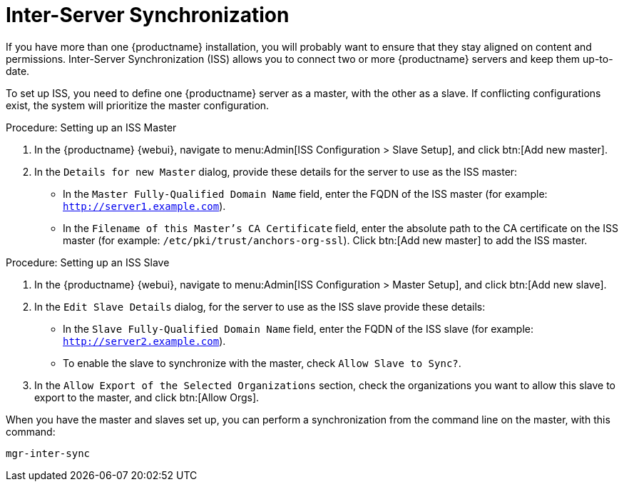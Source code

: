 [[iss]]
= Inter-Server Synchronization

If you have more than one {productname} installation, you will probably want to ensure that they stay aligned on content and permissions.
Inter-Server Synchronization (ISS) allows you to connect two or more {productname} servers and keep them up-to-date.

To set up ISS, you need to define one {productname} server as a master, with the other as a slave.
If conflicting configurations exist, the system will prioritize the master configuration.

.Procedure: Setting up an ISS Master

. In the {productname} {webui}, navigate to menu:Admin[ISS Configuration > Slave Setup], and click btn:[Add new master].
. In the [guimenu]``Details for new Master`` dialog, provide these details for the server to use as the ISS master:

* In the [guimenu]``Master Fully-Qualified Domain Name`` field, enter the FQDN of the ISS master (for example: [systemitem]``http://server1.example.com``).
* In the [guimenu]``Filename of this Master's CA Certificate`` field, enter the absolute  path to the CA certificate on the ISS master (for example: [systemitem]``/etc/pki/trust/anchors-org-ssl``).
Click btn:[Add new master] to add the ISS master.

.Procedure: Setting up an ISS Slave

. In the {productname} {webui}, navigate to menu:Admin[ISS Configuration > Master Setup], and click btn:[Add new slave].
. In the [guimenu]``Edit Slave Details`` dialog, for the server to use as the ISS slave provide these details:

* In the [guimenu]``Slave Fully-Qualified Domain Name`` field, enter the FQDN of the ISS slave (for example: [systemitem]``http://server2.example.com``).
* To enable the slave to synchronize with the master, check [guimenu]``Allow Slave to Sync?``.
. In the [guimenu]``Allow Export of the Selected Organizations`` section, check the organizations you want to allow this slave to export to the master, and click btn:[Allow Orgs].

When you have the master and slaves set up, you can perform a synchronization from the command line on the master, with this command:

----
mgr-inter-sync
----
